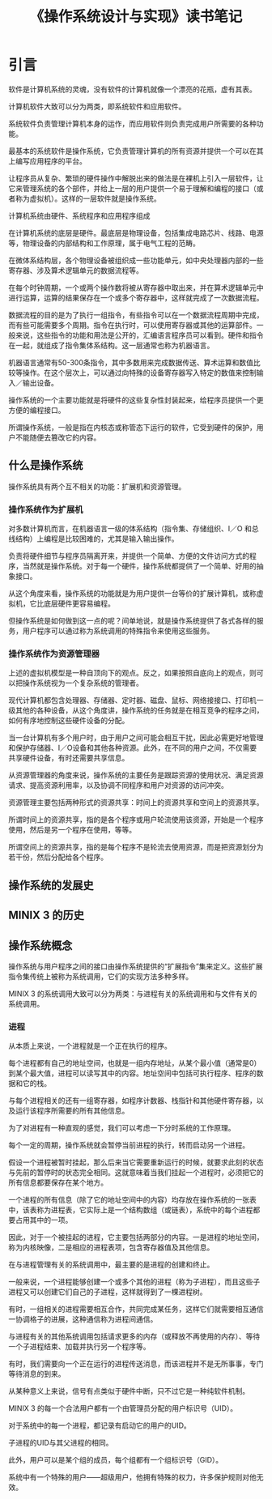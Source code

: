 #+TITLE: 《操作系统设计与实现》读书笔记

* 引言
   软件是计算机系统的灵魂，没有软件的计算机就像一个漂亮的花瓶，虚有其表。

   计算机软件大致可以分为两类，即系统软件和应用软件。

   系统软件负责管理计算机本身的运作，而应用软件则负责完成用户所需要的各种功能。
    
   最基本的系统软件是操作系统，它负责管理计算机的所有资源并提供一个可以在其上编写应用程序的平台。

   让程序员从复杂、繁琐的硬件操作中解脱出来的做法是在裸机上引入一层软件，让它来管理系统的各个部件，并给上一层的用户提供一个易于理解和编程的接口（或者称为虚拟机）。这样的一层软件就是操作系统。

   #+BEGIN_SRC dot :file assets/images/computer.png :exports results
   digraph structs {
    node [shape=record];
    a [label="{{应用程序}|{系统程序}|{机器语言}|{微体系结构}|{物理设备}}"];    
   }
   #+END_SRC

   #+RESULTS:
   [[file:assets/images/computer.png]]

   计算机系统由硬件、系统程序和应用程序组成

   在计算机系统的底层是硬件。最底层是物理设备，包括集成电路芯片、线路、电源等，物理设备的内部结构和工作原理，属于电气工程的范畴。

   在微体系结构层，各个物理设备被组织成一些功能单元，如中央处理器内部的一些寄存器、涉及算术逻辑单元的数据流程等。

   在每个时钟周期，一个或两个操作数将被从寄存器中取出来，并在算术逻辑单元中进行运算，运算的结果保存在一个或多个寄存器中，这样就完成了一次数据流程。

   数据流程的目的是为了执行一组指令，有些指令可以在一个数据流程周期中完成，而有些可能需要多个周期。指令在执行时，可以使用寄存器或其他的运算部件。一般来说，这些指令的功能和用法是公开的，汇编语言程序员可以看到。硬件和指令在一起，就组成了指令集体系结构。这一层通常也称为机器语言。

   机器语言通常有50-300条指令，其中多数用来完成数据传送、算术运算和数值比较等操作。在这个层次上，可以通过向特殊的设备寄存器写入特定的数值来控制输入／输出设备。

   操作系统的一个主要功能就是将硬件的这些复杂性封装起来，给程序员提供一个更方便的编程接口。

   所谓操作系统，一般是指在内核态或称管态下运行的软件，它受到硬件的保护，用户不能随便去篡改它的内容。

** 什么是操作系统
   操作系统具有两个互不相关的功能：扩展机和资源管理。
*** 操作系统作为扩展机
    对多数计算机而言，在机器语言一级的体系结构（指令集、存储组织、I／O 和总线结构）上编程是比较困难的，尤其是输入输出操作。
    
    负责将硬件细节与程序员隔离开来，并提供一个简单、方便的文件访问方式的程序，当然就是操作系统。对于每一个硬件，操作系统都提供了一个简单、好用的抽象接口。

    从这个角度来看，操作系统的功能就是为用户提供一台等价的扩展计算机，或称虚拟机，它比底层硬件更容易编程。
    
    但操作系统是如何做到这一点的呢？间单地说，就是操作系统提供了各式各样的服务，用户程序可以通过称为系统调用的特殊指令来使用这些服务。

*** 操作系统作为资源管理器
    上述的虚拟机模型是一种自顶向下的观点。反之，如果按照自底向上的观点，则可以把操作系统视为一个复杂系统的管理者。

    现代计算机都包含处理器、存储器、定时器、磁盘、鼠标、网络接接口、打印机一级其他的各种设备，从这个角度讲，操作系统的任务就是在相互竞争的程序之间，如何有序地控制这些硬件设备的分配。
    
    当一台计算机有多个用户时，由于用户之间可能会相互干扰，因此必需更好地管理和保护存储器、I／O设备和其他各种资源。此外，在不同的用户之间，不仅需要共享硬件设备，有时还需要共享信息。

    从资源管理器的角度来说，操作系统的主要任务是跟踪资源的使用状况、满足资源请求、提高资源利用率，以及协调不同程序和用户对资源的访问冲突。

    资源管理主要包括两种形式的资源共享：时间上的资源共享和空间上的资源共享。

    所谓时间上的资源共享，指的是各个程序或用户轮流使用该资源，开始是一个程序使用，然后是另一个程序在使用，等等。

    所谓空间上的资源共享，指的是每个程序不是轮流去使用资源，而是把资源划分为若干份，然后分配给各个程序。


** 操作系统的发展史
** MINIX 3 的历史
** 操作系统概念
   操作系统与用户程序之间的接口由操作系统提供的“扩展指令”集来定义。这些扩展指令集传统上被称为系统调用，它们的实现方法多种多样。

   MINIX 3 的系统调用大致可以分为两类：与进程有关的系统调用和与文件有关的系统调用。

*** 进程
    从本质上来说，一个进程就是一个正在执行的程序。
    
    每个进程都有自己的地址空间，也就是一组内存地址，从某个最小值（通常是0）到某个最大值，进程可以读写其中的内容。地址空间中包括可执行程序、程序的数据和它的栈。
    
    与每个进程相关的还有一组寄存器，如程序计数器、栈指针和其他硬件寄存器，以及运行该程序所需要的所有其他信息。
    
    为了对进程有一种直观的感觉，我们可以考虑一下分时系统的工作原理。

    每个一定的周期，操作系统就会暂停当前进程的执行，转而启动另一个进程。

    假设一个进程被暂时挂起，那么后来当它需要重新运行的时候，就要求此刻的状态与先前的暂停时的状态完全相同。这就意味着当我们挂起一个进程时，必须把它的所有信息都要保存在某个地方。

    一个进程的所有信息（除了它的地址空间中的内容）均存放在操作系统的一张表中，该表称为进程表，它实际上是一个结构数组（或链表），系统中的每个进程都要占用其中的一项。
    
    因此，对于一个被挂起的进程，它主要包括两部分的内容。一是进程的地址空间，称为内核映像，二是相应的进程表项，包含寄存器值及其他信息。

    在与进程管理有关的系统调用中，最主要的是进程的创建和终止。

    一般来说，一个进程能够创建一个或多个其他的进程（称为子进程），而且这些子进程又可以创建它们自己的子进程，这样就得到了一棵进程树。

   #+BEGIN_SRC dot :file assets/images/proc_tree.png :exports results

   digraph PROC_TREE {
     nodesep=0.3;
     ranksep=0.2;
     margin=0.1;
     node [shape=circle];
     edge [arrowsize=0.8];
     A -> B;
     A -> C;
     B -> D;
     B -> E;
     B -> F;
   }

   #+END_SRC

   #+RESULTS:
   [[file:assets/images/proc_tree.png]]

   有时，一组相关的进程需要相互合作，共同完成某任务，这样它们就需要相互通信一协调格子的进展，这种通信称为进程间通信。

   与进程有关的其他系统调用包括请求更多的内存（或释放不再使用的内存）、等待一个子进程结束、加载并执行另一个程序等。

   有时，我们需要向一个正在运行的进程传送消息，而该进程并不是无所事事，专门等待消息的到来。

   从某种意义上来说，信号有点类似于硬件中断，只不过它是一种纯软件机制。

   MINIX 3 的每一个合法用户都有一个由管理员分配的用户标识号（UID）。

   对于系统中的每一个进程，都记录有启动它的用户的UID。

   子进程的UID与其父进程的相同。

   此外，用户可以是某个组的成员，每个组都有一个组标识号（GID）。

   系统中有一个特殊的用户——超级用户，他拥有特殊的权力，许多保护规则对他无效。
